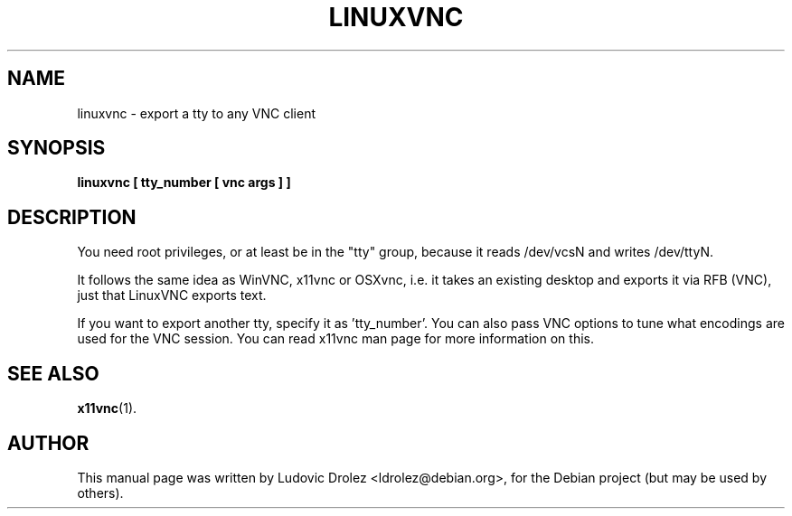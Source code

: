 .\"                                      Hey, EMACS: -*- nroff -*-
.\" First parameter, NAME, should be all caps
.\" Second parameter, SECTION, should be 1-8, maybe w/ subsection
.\" other parameters are allowed: see man(7), man(1)
.TH LINUXVNC 1 "March 10, 2004"
.\" Please adjust this date whenever revising the manpage.
.\"
.\" Some roff macros, for reference:
.\" .nh        disable hyphenation
.\" .hy        enable hyphenation
.\" .ad l      left justify
.\" .ad b      justify to both left and right margins
.\" .nf        disable filling
.\" .fi        enable filling
.\" .br        insert line break
.\" .sp <n>    insert n+1 empty lines
.\" for manpage-specific macros, see man(7)
.SH NAME
linuxvnc \- export a tty to any VNC client
.SH SYNOPSIS
.B linuxvnc [ tty_number [ vnc args ] ]
.SH DESCRIPTION
You need root privileges, or at least be in the "tty" group, because             
it reads /dev/vcsN and writes /dev/ttyN.
.PP
It follows the same idea as WinVNC, x11vnc or OSXvnc, i.e. it           
takes an existing desktop and exports it via RFB (VNC), just that       
LinuxVNC exports text.
.PP
If you want to export another tty, specify it as 'tty_number'.
You can also pass VNC options to tune what encodings are used for the VNC
session. You can read x11vnc man page for more information on this.
.SH SEE ALSO
.BR x11vnc (1).
.SH AUTHOR
This manual page was written by Ludovic Drolez <ldrolez@debian.org>,
for the Debian project (but may be used by others).
